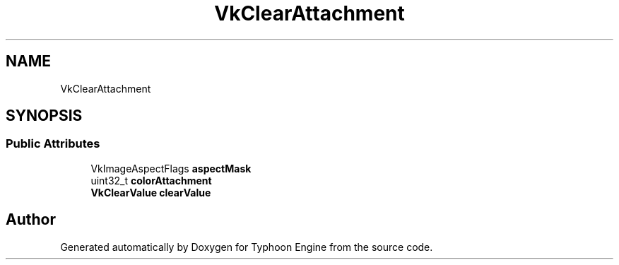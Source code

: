 .TH "VkClearAttachment" 3 "Sat Jul 20 2019" "Version 0.1" "Typhoon Engine" \" -*- nroff -*-
.ad l
.nh
.SH NAME
VkClearAttachment
.SH SYNOPSIS
.br
.PP
.SS "Public Attributes"

.in +1c
.ti -1c
.RI "VkImageAspectFlags \fBaspectMask\fP"
.br
.ti -1c
.RI "uint32_t \fBcolorAttachment\fP"
.br
.ti -1c
.RI "\fBVkClearValue\fP \fBclearValue\fP"
.br
.in -1c

.SH "Author"
.PP 
Generated automatically by Doxygen for Typhoon Engine from the source code\&.
